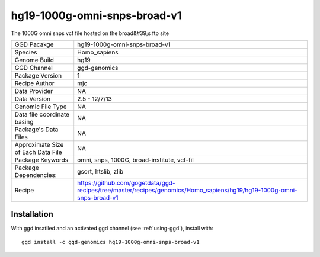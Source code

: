 .. _`hg19-1000g-omni-snps-broad-v1`:

hg19-1000g-omni-snps-broad-v1
=============================

|downloads|

The 1000G omni snps vcf file hosted on the broad&#39;s ftp site

================================== ====================================
GGD Pacakge                        hg19-1000g-omni-snps-broad-v1 
Species                            Homo_sapiens
Genome Build                       hg19
GGD Channel                        ggd-genomics
Package Version                    1
Recipe Author                      mjc 
Data Provider                      NA
Data Version                       2.5 - 12/7/13
Genomic File Type                  NA
Data file coordinate basing        NA
Package's Data Files               NA
Approximate Size of Each Data File NA
Package Keywords                   omni, snps, 1000G, broad-institute, vcf-fil
Package Dependencies:              gsort, htslib, zlib
Recipe                             https://github.com/gogetdata/ggd-recipes/tree/master/recipes/genomics/Homo_sapiens/hg19/hg19-1000g-omni-snps-broad-v1
================================== ====================================



Installation
------------

.. highlight: bash

With ggd insatlled and an activated ggd channel (see :ref:`using-ggd`), install with::

   ggd install -c ggd-genomics hg19-1000g-omni-snps-broad-v1

.. |downloads| image:: https://anaconda.org/ggd-genomics/hg19-1000g-omni-snps-broad-v1/badges/downloads.svg
               :target: https://anaconda.org/ggd-genomics/hg19-1000g-omni-snps-broad-v1